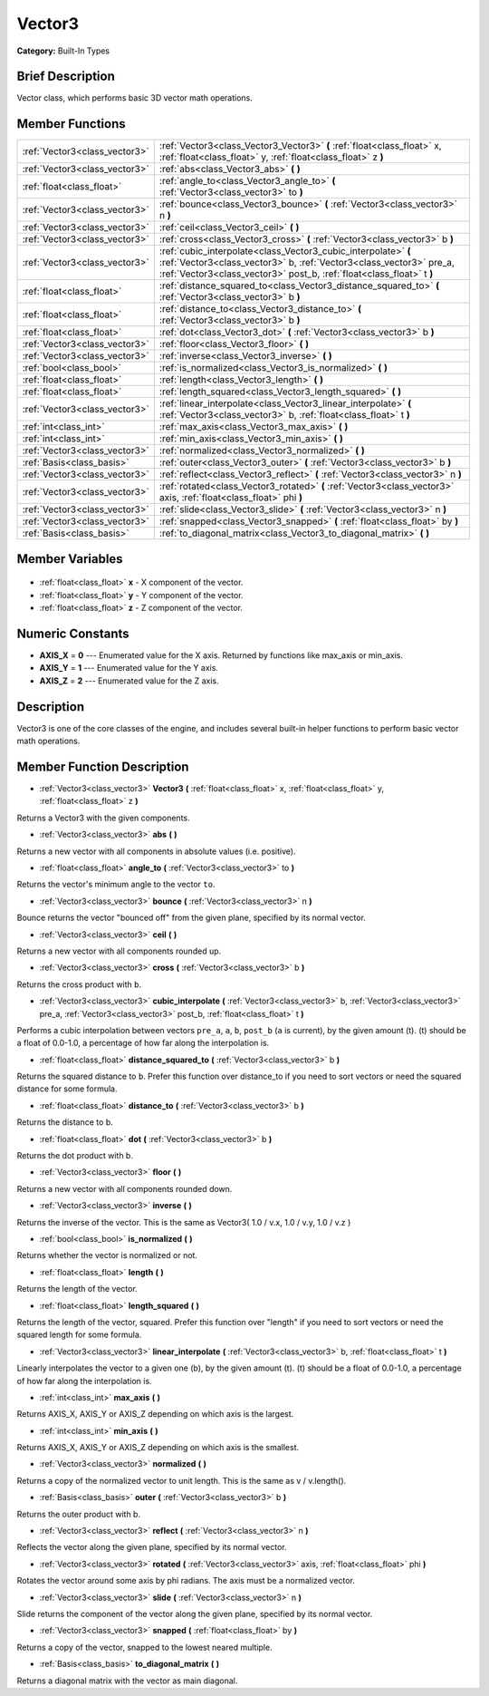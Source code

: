 .. Generated automatically by doc/tools/makerst.py in Godot's source tree.
.. DO NOT EDIT THIS FILE, but the Vector3.xml source instead.
.. The source is found in doc/classes or modules/<name>/doc_classes.

.. _class_Vector3:

Vector3
=======

**Category:** Built-In Types

Brief Description
-----------------

Vector class, which performs basic 3D vector math operations.

Member Functions
----------------

+--------------------------------+---------------------------------------------------------------------------------------------------------------------------------------------------------------------------------------------------------------+
| :ref:`Vector3<class_vector3>`  | :ref:`Vector3<class_Vector3_Vector3>` **(** :ref:`float<class_float>` x, :ref:`float<class_float>` y, :ref:`float<class_float>` z **)**                                                                       |
+--------------------------------+---------------------------------------------------------------------------------------------------------------------------------------------------------------------------------------------------------------+
| :ref:`Vector3<class_vector3>`  | :ref:`abs<class_Vector3_abs>` **(** **)**                                                                                                                                                                     |
+--------------------------------+---------------------------------------------------------------------------------------------------------------------------------------------------------------------------------------------------------------+
| :ref:`float<class_float>`      | :ref:`angle_to<class_Vector3_angle_to>` **(** :ref:`Vector3<class_vector3>` to **)**                                                                                                                          |
+--------------------------------+---------------------------------------------------------------------------------------------------------------------------------------------------------------------------------------------------------------+
| :ref:`Vector3<class_vector3>`  | :ref:`bounce<class_Vector3_bounce>` **(** :ref:`Vector3<class_vector3>` n **)**                                                                                                                               |
+--------------------------------+---------------------------------------------------------------------------------------------------------------------------------------------------------------------------------------------------------------+
| :ref:`Vector3<class_vector3>`  | :ref:`ceil<class_Vector3_ceil>` **(** **)**                                                                                                                                                                   |
+--------------------------------+---------------------------------------------------------------------------------------------------------------------------------------------------------------------------------------------------------------+
| :ref:`Vector3<class_vector3>`  | :ref:`cross<class_Vector3_cross>` **(** :ref:`Vector3<class_vector3>` b **)**                                                                                                                                 |
+--------------------------------+---------------------------------------------------------------------------------------------------------------------------------------------------------------------------------------------------------------+
| :ref:`Vector3<class_vector3>`  | :ref:`cubic_interpolate<class_Vector3_cubic_interpolate>` **(** :ref:`Vector3<class_vector3>` b, :ref:`Vector3<class_vector3>` pre_a, :ref:`Vector3<class_vector3>` post_b, :ref:`float<class_float>` t **)** |
+--------------------------------+---------------------------------------------------------------------------------------------------------------------------------------------------------------------------------------------------------------+
| :ref:`float<class_float>`      | :ref:`distance_squared_to<class_Vector3_distance_squared_to>` **(** :ref:`Vector3<class_vector3>` b **)**                                                                                                     |
+--------------------------------+---------------------------------------------------------------------------------------------------------------------------------------------------------------------------------------------------------------+
| :ref:`float<class_float>`      | :ref:`distance_to<class_Vector3_distance_to>` **(** :ref:`Vector3<class_vector3>` b **)**                                                                                                                     |
+--------------------------------+---------------------------------------------------------------------------------------------------------------------------------------------------------------------------------------------------------------+
| :ref:`float<class_float>`      | :ref:`dot<class_Vector3_dot>` **(** :ref:`Vector3<class_vector3>` b **)**                                                                                                                                     |
+--------------------------------+---------------------------------------------------------------------------------------------------------------------------------------------------------------------------------------------------------------+
| :ref:`Vector3<class_vector3>`  | :ref:`floor<class_Vector3_floor>` **(** **)**                                                                                                                                                                 |
+--------------------------------+---------------------------------------------------------------------------------------------------------------------------------------------------------------------------------------------------------------+
| :ref:`Vector3<class_vector3>`  | :ref:`inverse<class_Vector3_inverse>` **(** **)**                                                                                                                                                             |
+--------------------------------+---------------------------------------------------------------------------------------------------------------------------------------------------------------------------------------------------------------+
| :ref:`bool<class_bool>`        | :ref:`is_normalized<class_Vector3_is_normalized>` **(** **)**                                                                                                                                                 |
+--------------------------------+---------------------------------------------------------------------------------------------------------------------------------------------------------------------------------------------------------------+
| :ref:`float<class_float>`      | :ref:`length<class_Vector3_length>` **(** **)**                                                                                                                                                               |
+--------------------------------+---------------------------------------------------------------------------------------------------------------------------------------------------------------------------------------------------------------+
| :ref:`float<class_float>`      | :ref:`length_squared<class_Vector3_length_squared>` **(** **)**                                                                                                                                               |
+--------------------------------+---------------------------------------------------------------------------------------------------------------------------------------------------------------------------------------------------------------+
| :ref:`Vector3<class_vector3>`  | :ref:`linear_interpolate<class_Vector3_linear_interpolate>` **(** :ref:`Vector3<class_vector3>` b, :ref:`float<class_float>` t **)**                                                                          |
+--------------------------------+---------------------------------------------------------------------------------------------------------------------------------------------------------------------------------------------------------------+
| :ref:`int<class_int>`          | :ref:`max_axis<class_Vector3_max_axis>` **(** **)**                                                                                                                                                           |
+--------------------------------+---------------------------------------------------------------------------------------------------------------------------------------------------------------------------------------------------------------+
| :ref:`int<class_int>`          | :ref:`min_axis<class_Vector3_min_axis>` **(** **)**                                                                                                                                                           |
+--------------------------------+---------------------------------------------------------------------------------------------------------------------------------------------------------------------------------------------------------------+
| :ref:`Vector3<class_vector3>`  | :ref:`normalized<class_Vector3_normalized>` **(** **)**                                                                                                                                                       |
+--------------------------------+---------------------------------------------------------------------------------------------------------------------------------------------------------------------------------------------------------------+
| :ref:`Basis<class_basis>`      | :ref:`outer<class_Vector3_outer>` **(** :ref:`Vector3<class_vector3>` b **)**                                                                                                                                 |
+--------------------------------+---------------------------------------------------------------------------------------------------------------------------------------------------------------------------------------------------------------+
| :ref:`Vector3<class_vector3>`  | :ref:`reflect<class_Vector3_reflect>` **(** :ref:`Vector3<class_vector3>` n **)**                                                                                                                             |
+--------------------------------+---------------------------------------------------------------------------------------------------------------------------------------------------------------------------------------------------------------+
| :ref:`Vector3<class_vector3>`  | :ref:`rotated<class_Vector3_rotated>` **(** :ref:`Vector3<class_vector3>` axis, :ref:`float<class_float>` phi **)**                                                                                           |
+--------------------------------+---------------------------------------------------------------------------------------------------------------------------------------------------------------------------------------------------------------+
| :ref:`Vector3<class_vector3>`  | :ref:`slide<class_Vector3_slide>` **(** :ref:`Vector3<class_vector3>` n **)**                                                                                                                                 |
+--------------------------------+---------------------------------------------------------------------------------------------------------------------------------------------------------------------------------------------------------------+
| :ref:`Vector3<class_vector3>`  | :ref:`snapped<class_Vector3_snapped>` **(** :ref:`float<class_float>` by **)**                                                                                                                                |
+--------------------------------+---------------------------------------------------------------------------------------------------------------------------------------------------------------------------------------------------------------+
| :ref:`Basis<class_basis>`      | :ref:`to_diagonal_matrix<class_Vector3_to_diagonal_matrix>` **(** **)**                                                                                                                                       |
+--------------------------------+---------------------------------------------------------------------------------------------------------------------------------------------------------------------------------------------------------------+

Member Variables
----------------

  .. _class_Vector3_x:

- :ref:`float<class_float>` **x** - X component of the vector.

  .. _class_Vector3_y:

- :ref:`float<class_float>` **y** - Y component of the vector.

  .. _class_Vector3_z:

- :ref:`float<class_float>` **z** - Z component of the vector.


Numeric Constants
-----------------

- **AXIS_X** = **0** --- Enumerated value for the X axis. Returned by functions like max_axis or min_axis.
- **AXIS_Y** = **1** --- Enumerated value for the Y axis.
- **AXIS_Z** = **2** --- Enumerated value for the Z axis.

Description
-----------

Vector3 is one of the core classes of the engine, and includes several built-in helper functions to perform basic vector math operations.

Member Function Description
---------------------------

.. _class_Vector3_Vector3:

- :ref:`Vector3<class_vector3>` **Vector3** **(** :ref:`float<class_float>` x, :ref:`float<class_float>` y, :ref:`float<class_float>` z **)**

Returns a Vector3 with the given components.

.. _class_Vector3_abs:

- :ref:`Vector3<class_vector3>` **abs** **(** **)**

Returns a new vector with all components in absolute values (i.e. positive).

.. _class_Vector3_angle_to:

- :ref:`float<class_float>` **angle_to** **(** :ref:`Vector3<class_vector3>` to **)**

Returns the vector's minimum angle to the vector ``to``.

.. _class_Vector3_bounce:

- :ref:`Vector3<class_vector3>` **bounce** **(** :ref:`Vector3<class_vector3>` n **)**

Bounce returns the vector "bounced off" from the given plane, specified by its normal vector.

.. _class_Vector3_ceil:

- :ref:`Vector3<class_vector3>` **ceil** **(** **)**

Returns a new vector with all components rounded up.

.. _class_Vector3_cross:

- :ref:`Vector3<class_vector3>` **cross** **(** :ref:`Vector3<class_vector3>` b **)**

Returns the cross product with ``b``.

.. _class_Vector3_cubic_interpolate:

- :ref:`Vector3<class_vector3>` **cubic_interpolate** **(** :ref:`Vector3<class_vector3>` b, :ref:`Vector3<class_vector3>` pre_a, :ref:`Vector3<class_vector3>` post_b, :ref:`float<class_float>` t **)**

Performs a cubic interpolation between vectors ``pre_a``, ``a``, ``b``, ``post_b`` (``a`` is current), by the given amount (t). (t) should be a float of 0.0-1.0, a percentage of how far along the interpolation is.

.. _class_Vector3_distance_squared_to:

- :ref:`float<class_float>` **distance_squared_to** **(** :ref:`Vector3<class_vector3>` b **)**

Returns the squared distance to ``b``. Prefer this function over distance_to if you need to sort vectors or need the squared distance for some formula.

.. _class_Vector3_distance_to:

- :ref:`float<class_float>` **distance_to** **(** :ref:`Vector3<class_vector3>` b **)**

Returns the distance to b.

.. _class_Vector3_dot:

- :ref:`float<class_float>` **dot** **(** :ref:`Vector3<class_vector3>` b **)**

Returns the dot product with b.

.. _class_Vector3_floor:

- :ref:`Vector3<class_vector3>` **floor** **(** **)**

Returns a new vector with all components rounded down.

.. _class_Vector3_inverse:

- :ref:`Vector3<class_vector3>` **inverse** **(** **)**

Returns the inverse of the vector. This is the same as Vector3( 1.0 / v.x, 1.0 / v.y, 1.0 / v.z )

.. _class_Vector3_is_normalized:

- :ref:`bool<class_bool>` **is_normalized** **(** **)**

Returns whether the vector is normalized or not.

.. _class_Vector3_length:

- :ref:`float<class_float>` **length** **(** **)**

Returns the length of the vector.

.. _class_Vector3_length_squared:

- :ref:`float<class_float>` **length_squared** **(** **)**

Returns the length of the vector, squared. Prefer this function over "length" if you need to sort vectors or need the squared length for some formula.

.. _class_Vector3_linear_interpolate:

- :ref:`Vector3<class_vector3>` **linear_interpolate** **(** :ref:`Vector3<class_vector3>` b, :ref:`float<class_float>` t **)**

Linearly interpolates the vector to a given one (b), by the given amount (t). (t) should be a float of 0.0-1.0, a percentage of how far along the interpolation is.

.. _class_Vector3_max_axis:

- :ref:`int<class_int>` **max_axis** **(** **)**

Returns AXIS_X, AXIS_Y or AXIS_Z depending on which axis is the largest.

.. _class_Vector3_min_axis:

- :ref:`int<class_int>` **min_axis** **(** **)**

Returns AXIS_X, AXIS_Y or AXIS_Z depending on which axis is the smallest.

.. _class_Vector3_normalized:

- :ref:`Vector3<class_vector3>` **normalized** **(** **)**

Returns a copy of the normalized vector to unit length. This is the same as v / v.length().

.. _class_Vector3_outer:

- :ref:`Basis<class_basis>` **outer** **(** :ref:`Vector3<class_vector3>` b **)**

Returns the outer product with b.

.. _class_Vector3_reflect:

- :ref:`Vector3<class_vector3>` **reflect** **(** :ref:`Vector3<class_vector3>` n **)**

Reflects the vector along the given plane, specified by its normal vector.

.. _class_Vector3_rotated:

- :ref:`Vector3<class_vector3>` **rotated** **(** :ref:`Vector3<class_vector3>` axis, :ref:`float<class_float>` phi **)**

Rotates the vector around some axis by phi radians. The axis must be a normalized vector.

.. _class_Vector3_slide:

- :ref:`Vector3<class_vector3>` **slide** **(** :ref:`Vector3<class_vector3>` n **)**

Slide returns the component of the vector along the given plane, specified by its normal vector.

.. _class_Vector3_snapped:

- :ref:`Vector3<class_vector3>` **snapped** **(** :ref:`float<class_float>` by **)**

Returns a copy of the vector, snapped to the lowest neared multiple.

.. _class_Vector3_to_diagonal_matrix:

- :ref:`Basis<class_basis>` **to_diagonal_matrix** **(** **)**

Returns a diagonal matrix with the vector as main diagonal.


